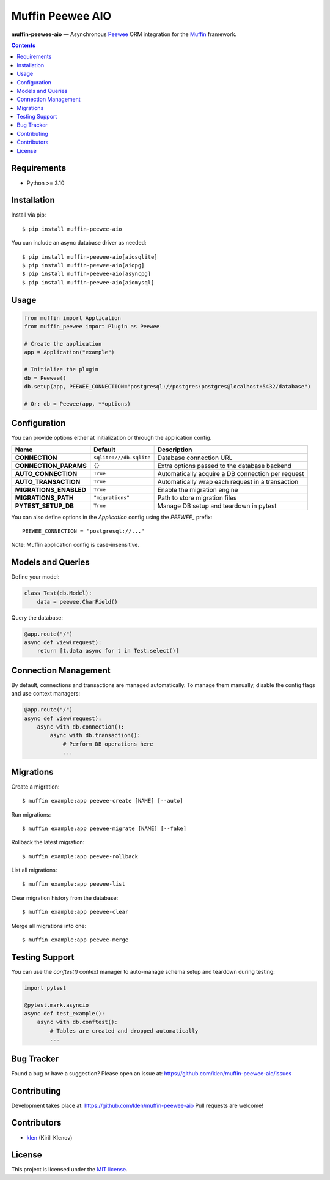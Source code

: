 Muffin Peewee AIO
#################

**muffin-peewee-aio** — Asynchronous Peewee_ ORM integration for the Muffin_ framework.

.. image:: https://github.com/klen/muffin-peewee-aio/workflows/tests/badge.svg
    :target: https://github.com/klen/muffin-peewee-aio/actions
    :alt: Tests Status

.. image:: https://img.shields.io/pypi/v/muffin-peewee-aio
    :target: https://pypi.org/project/muffin-peewee-aio/
    :alt: PYPI Version

.. image:: https://img.shields.io/pypi/pyversions/muffin-peewee-aio
    :target: https://pypi.org/project/muffin-peewee-aio/
    :alt: Python Versions

.. contents::

Requirements
============

- Python >= 3.10

Installation
============

Install via pip: ::

    $ pip install muffin-peewee-aio

You can include an async database driver as needed: ::

    $ pip install muffin-peewee-aio[aiosqlite]
    $ pip install muffin-peewee-aio[aiopg]
    $ pip install muffin-peewee-aio[asyncpg]
    $ pip install muffin-peewee-aio[aiomysql]

Usage
=====

.. code-block:: python

    from muffin import Application
    from muffin_peewee import Plugin as Peewee

    # Create the application
    app = Application("example")

    # Initialize the plugin
    db = Peewee()
    db.setup(app, PEEWEE_CONNECTION="postgresql://postgres:postgres@localhost:5432/database")

    # Or: db = Peewee(app, **options)


Configuration
=============

You can provide options either at initialization or through the application config.

+------------------------+-----------------------------------------+----------------------------------------------------+
| Name                   | Default                                 | Description                                        |
+========================+=========================================+====================================================+
| **CONNECTION**         | ``sqlite:///db.sqlite``                 | Database connection URL                            |
+------------------------+-----------------------------------------+----------------------------------------------------+
| **CONNECTION_PARAMS**  | ``{}``                                  | Extra options passed to the database backend       |
+------------------------+-----------------------------------------+----------------------------------------------------+
| **AUTO_CONNECTION**    | ``True``                                | Automatically acquire a DB connection per request  |
+------------------------+-----------------------------------------+----------------------------------------------------+
| **AUTO_TRANSACTION**   | ``True``                                | Automatically wrap each request in a transaction   |
+------------------------+-----------------------------------------+----------------------------------------------------+
| **MIGRATIONS_ENABLED** | ``True``                                | Enable the migration engine                        |
+------------------------+-----------------------------------------+----------------------------------------------------+
| **MIGRATIONS_PATH**    | ``"migrations"``                        | Path to store migration files                      |
+------------------------+-----------------------------------------+----------------------------------------------------+
| **PYTEST_SETUP_DB**    | ``True``                                | Manage DB setup and teardown in pytest             |
+------------------------+-----------------------------------------+----------------------------------------------------+

You can also define options in the `Application` config using the `PEEWEE_` prefix: ::

    PEEWEE_CONNECTION = "postgresql://..."

Note: Muffin application config is case-insensitive.

Models and Queries
==================

Define your model:

.. code-block:: python

    class Test(db.Model):
        data = peewee.CharField()

Query the database:

.. code-block:: python

    @app.route("/")
    async def view(request):
        return [t.data async for t in Test.select()]

Connection Management
=====================

By default, connections and transactions are managed automatically.
To manage them manually, disable the config flags and use context managers:

.. code-block:: python

    @app.route("/")
    async def view(request):
        async with db.connection():
            async with db.transaction():
                # Perform DB operations here
                ...

Migrations
==========

Create a migration: ::

    $ muffin example:app peewee-create [NAME] [--auto]

Run migrations: ::

    $ muffin example:app peewee-migrate [NAME] [--fake]

Rollback the latest migration: ::

    $ muffin example:app peewee-rollback

List all migrations: ::

    $ muffin example:app peewee-list

Clear migration history from the database: ::

    $ muffin example:app peewee-clear

Merge all migrations into one: ::

    $ muffin example:app peewee-merge

Testing Support
===============

You can use the `conftest()` context manager to auto-manage schema setup and teardown during testing:

.. code-block:: python

    import pytest

    @pytest.mark.asyncio
    async def test_example():
        async with db.conftest():
            # Tables are created and dropped automatically
            ...

Bug Tracker
===========

Found a bug or have a suggestion? Please open an issue at:
https://github.com/klen/muffin-peewee-aio/issues

Contributing
============

Development takes place at: https://github.com/klen/muffin-peewee-aio
Pull requests are welcome!

Contributors
============

* `klen`_ (Kirill Klenov)

License
=======

This project is licensed under the `MIT license`_.

.. _links:

.. _MIT license: http://opensource.org/licenses/MIT
.. _Muffin: https://github.com/klen/muffin
.. _Peewee: http://docs.peewee-orm.com/en/latest/
.. _klen: https://github.com/klen
